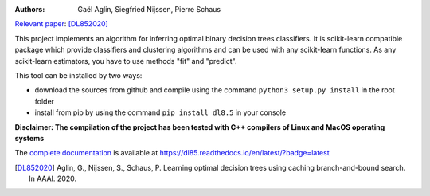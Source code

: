 |Travis|_ |CircleCI|_ |ReadTheDocs|_ |Codecov|_

.. |Travis| image:: https://travis-ci.org/aglingael/dl8.5.svg?branch=master
.. _Travis: https://travis-ci.org/aglingael/dl8.5

.. |CircleCI| image:: https://circleci.com/gh/aglingael/dl8.5/tree/master.svg?style=svg
.. _CircleCI: https://circleci.com/gh/aglingael/dl8.5/

.. |ReadTheDocs| image:: https://readthedocs.org/projects/dl85/badge/?version=latest
.. _ReadTheDocs: https://dl85.readthedocs.io/en/latest/?badge=latest

.. |Codecov| image:: https://codecov.io/gh/aglingael/dl8.5/branch/master/graph/badge.svg
.. _Codecov: https://codecov.io/gh/aglingael/dl8.5

:Authors:
    Gaël Aglin, Siegfried Nijssen, Pierre Schaus

`Relevant paper <https://dial.uclouvain.be/pr/boreal/fr/object/boreal%3A223390/datastream/PDF_01/view>`_: [DL852020]_

This project implements an algorithm for inferring optimal binary decision trees classifiers.
It is scikit-learn compatible package which provide classifiers and clustering algorithms
and can be used with any scikit-learn functions. As any scikit-learn estimators, you have
to use methods "fit" and "predict".

This tool can be installed by two ways:

* download the sources from github and compile using the command ``python3 setup.py install`` in the root folder
* install from pip by using the command ``pip install dl8.5`` in your console

**Disclaimer: The compilation of the project has been tested with C++ compilers of Linux and MacOS operating systems**

.. a*Installation from sources ensure you to have up-to-date functionalities when* ``pip`` *method ensure you to have last release.*

The `complete documentation <https://dl85.readthedocs.io/en/latest/?badge=latest>`_ is available at https://dl85.readthedocs.io/en/latest/?badge=latest

.. [DL852020] Aglin, G., Nijssen, S., Schaus, P. Learning optimal decision trees using caching branch-and-bound search. In AAAI. 2020.